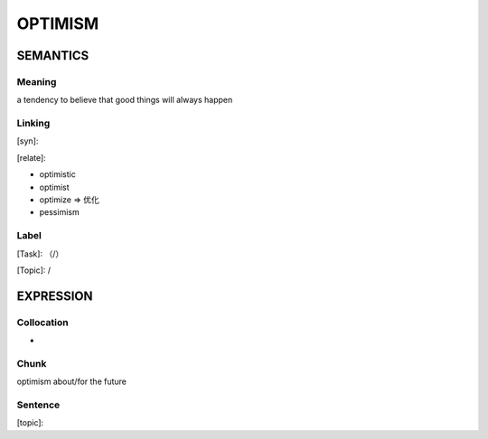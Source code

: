 OPTIMISM
=========


SEMANTICS
---------

Meaning
```````
a tendency to believe that good things will always happen

Linking
```````
[syn]:

[relate]:

- optimistic

- optimist

- optimize => 优化

- pessimism

Label
`````
[Task]: （/）

[Topic]:  /


EXPRESSION
----------


Collocation
```````````
-

Chunk
`````
optimism about/for the future

Sentence
`````````
[topic]:
